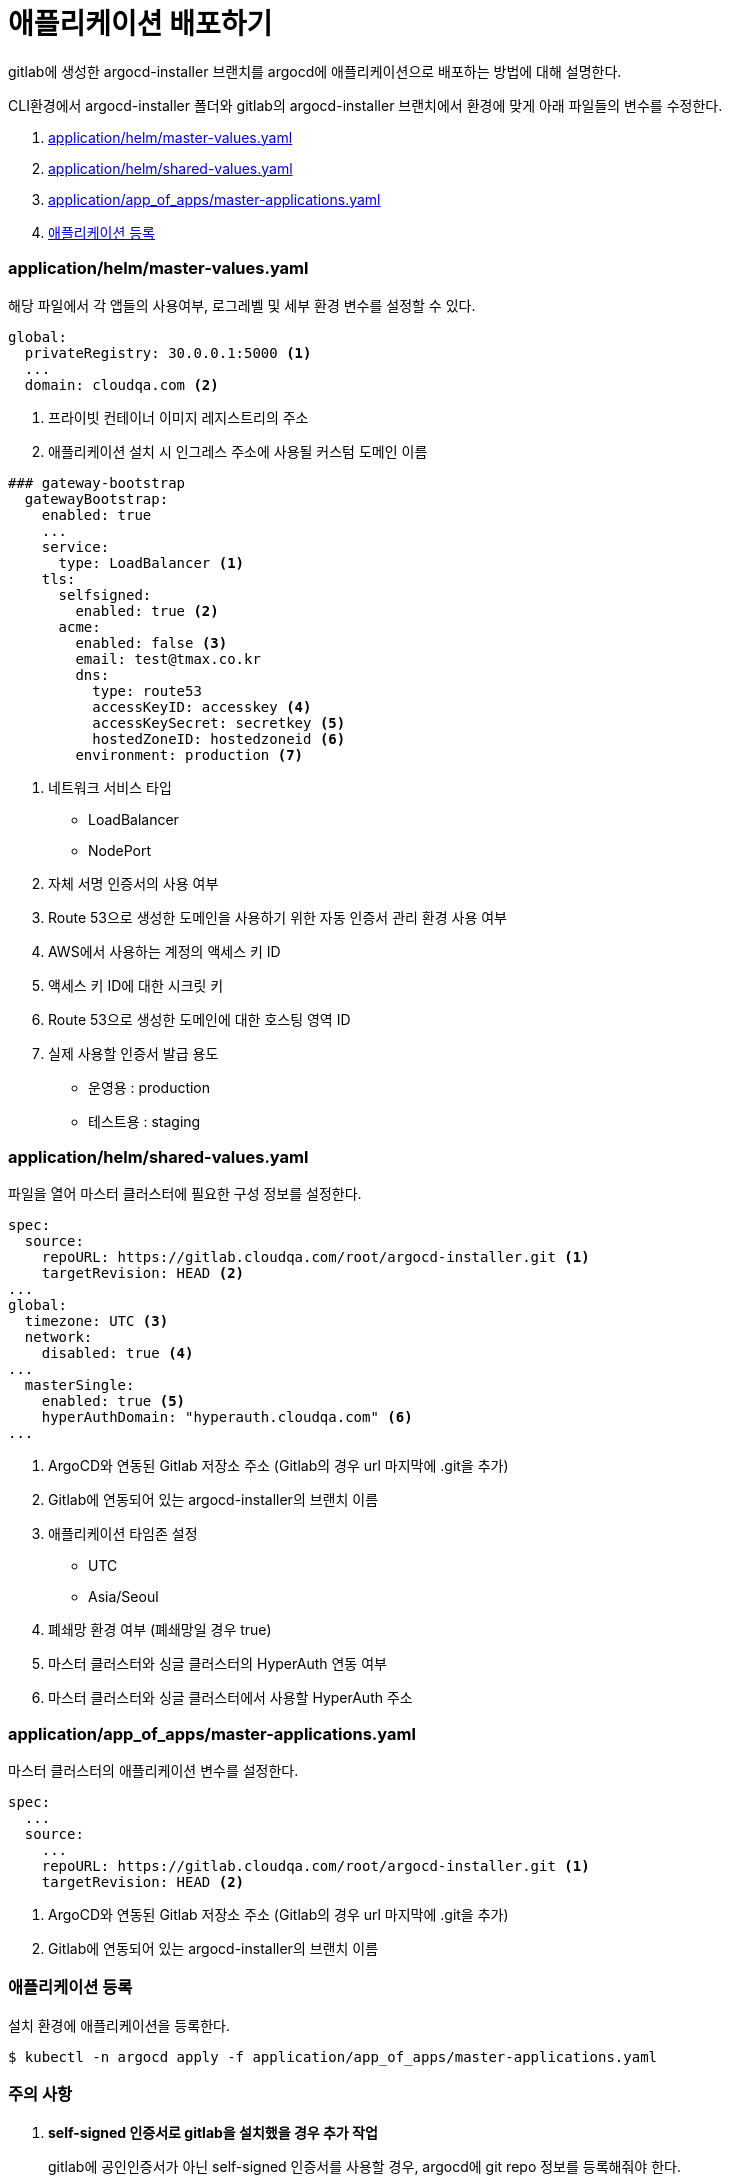 = 애플리케이션 배포하기

gitlab에 생성한 argocd-installer 브랜치를 argocd에 애플리케이션으로 배포하는 방법에 대해 설명한다.

CLI환경에서 argocd-installer 폴더와 gitlab의 argocd-installer 브랜치에서 환경에 맞게 아래 파일들의 변수를 수정한다. 

. <<MasterValues, application/helm/master-values.yaml>>
. <<SharedValues, application/helm/shared-values.yaml>>
. <<AppofApps, application/app_of_apps/master-applications.yaml>>
. <<ApplyApp, 애플리케이션 등록>>

[#MasterValues]
=== application/helm/master-values.yaml
해당 파일에서 각 앱들의 사용여부, 로그레벨 및 세부 환경 변수를 설정할 수 있다.
----
global:
  privateRegistry: 30.0.0.1:5000 <1>
  ...
  domain: cloudqa.com <2>
----
<1> 프라이빗 컨테이너 이미지 레지스트리의 주소
<2> 애플리케이션 설치 시 인그레스 주소에 사용될 커스텀 도메인 이름
----
### gateway-bootstrap
  gatewayBootstrap:
    enabled: true
    ...
    service:
      type: LoadBalancer <1>
    tls:
      selfsigned:
        enabled: true <2>
      acme:
        enabled: false <3>
        email: test@tmax.co.kr
        dns:
          type: route53
          accessKeyID: accesskey <4>
          accessKeySecret: secretkey <5>
          hostedZoneID: hostedzoneid <6>
        environment: production <7>
----

<1> 네트워크 서비스 타입
* LoadBalancer
* NodePort
<2> 자체 서명 인증서의 사용 여부
<3> Route 53으로 생성한 도메인을 사용하기 위한 자동 인증서 관리 환경 사용 여부
<4> AWS에서 사용하는 계정의 액세스 키 ID
<5> 액세스 키 ID에 대한 시크릿 키
<6> Route 53으로 생성한 도메인에 대한 호스팅 영역 ID
<7> 실제 사용할 인증서 발급 용도
* 운영용 : production
* 테스트용 : staging


[#SharedValues]
=== application/helm/shared-values.yaml
파일을 열어 마스터 클러스터에 필요한 구성 정보를 설정한다.
----
spec:
  source:
    repoURL: https://gitlab.cloudqa.com/root/argocd-installer.git <1>
    targetRevision: HEAD <2>
...
global:
  timezone: UTC <3>
  network:
    disabled: true <4>
...    
  masterSingle:
    enabled: true <5>
    hyperAuthDomain: "hyperauth.cloudqa.com" <6>
...
----
<1> ArgoCD와 연동된 Gitlab 저장소 주소 (Gitlab의 경우 url 마지막에 .git을 추가)
<2> Gitlab에 연동되어 있는 argocd-installer의 브랜치 이름
<3> 애플리케이션 타임존 설정 

* UTC
* Asia/Seoul
<4> 폐쇄망 환경 여부 (폐쇄망일 경우 true)
<5> 마스터 클러스터와 싱글 클러스터의 HyperAuth 연동 여부
<6> 마스터 클러스터와 싱글 클러스터에서 사용할 HyperAuth 주소


[#AppofApps]
=== application/app_of_apps/master-applications.yaml
마스터 클러스터의 애플리케이션 변수를 설정한다.
----
spec:
  ...
  source:
    ...
    repoURL: https://gitlab.cloudqa.com/root/argocd-installer.git <1> 
    targetRevision: HEAD <2>
----
<1> ArgoCD와 연동된 Gitlab 저장소 주소 (Gitlab의 경우 url 마지막에 .git을 추가)
<2> Gitlab에 연동되어 있는 argocd-installer의 브랜치 이름


[#ApplyApp]
=== 애플리케이션 등록
설치 환경에 애플리케이션을 등록한다.
----
$ kubectl -n argocd apply -f application/app_of_apps/master-applications.yaml
----


=== 주의 사항
. *self-signed 인증서로 gitlab을 설치했을 경우 추가 작업*
+
.gitlab에 공인인증서가 아닌 self-signed 인증서를 사용할 경우, argocd에 git repo 정보를 등록해줘야 한다. 
```
apiVersion: v1
kind: Secret
metadata:
  annotations:
    managed-by: argocd.argoproj.io
  labels:
    argocd.argoproj.io/secret-type: repository
  name: repo-325531515 # (gen-secret-name.py 실행해서 나온 값) <1> 
  namespace: argocd
type: Opaque
data:
  insecure: dHJ1ZQ==
  project: ZGVmYXVsdA== 
  type: Z2l0 
  url: aHR0cHM6Ly9naXRsYWIuZ2l0bGFiLXN5c3RlbS4xNzIuMjEuNS4yMTAubmlwLmlvL3Jvb3QvYXJnb2NkLWluc3RhbGxlci5naXQ= <2>
  username: YWRtaW5AZXhhbXBsZS5jb20= <3>
  password: cXdlcjEyMzQ1IQ== <4>
```
<1> secret의 name은 gen-secret-name.py 실행하여 나온 결과값을 기입한다.
+
.(https://github.com/tmax-cloud/install-argocd/blob/main/gen-secret-name.py)
```
python3 gen-secret-name.py https://gitlab.cloudqa.com/root/argocd-installer.git
```
<2> gitlab  url을 base64로 인코딩한 값
<3> gitlab의 username을 base64로 인코딩한 값
<4> gitlab의 password를 base64로 인코딩한 값

. *위에서 만든 manifest로 Repo secret 생성*
+
.예시
```
kubectl apply -f {repo-secret 파일명}
```
